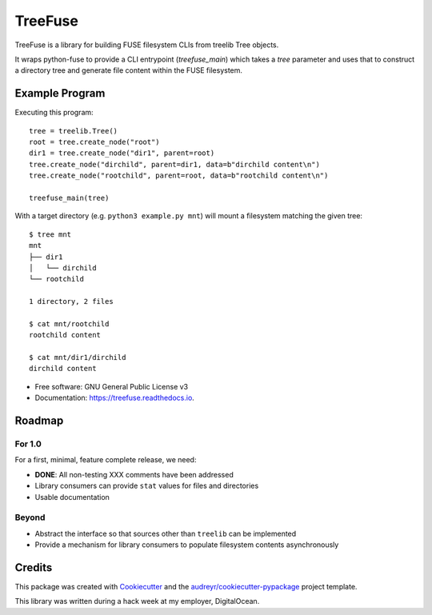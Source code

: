 ========
TreeFuse
========


.. image:: https://img.shields.io/pypi/v/treefuse.svg
        :target: https://pypi.python.org/pypi/treefuse

.. image:: https://img.shields.io/travis/com/OddBloke/TreeFuse
        :target: https://travis-ci.com/OddBloke/treefuse
        :alt: Travis (.com)

.. image:: https://readthedocs.org/projects/treefuse/badge/?version=latest
        :target: https://treefuse.readthedocs.io/en/latest/?version=latest
        :alt: Documentation Status

TreeFuse is a library for building FUSE filesystem CLIs from treelib Tree
objects.

It wraps python-fuse to provide a CLI entrypoint (`treefuse_main`) which takes
a `tree` parameter and uses that to construct a directory tree and generate
file content within the FUSE filesystem.

Example Program
---------------

Executing this program::

    tree = treelib.Tree()
    root = tree.create_node("root")
    dir1 = tree.create_node("dir1", parent=root)
    tree.create_node("dirchild", parent=dir1, data=b"dirchild content\n")
    tree.create_node("rootchild", parent=root, data=b"rootchild content\n")

    treefuse_main(tree)

With a target directory (e.g. ``python3 example.py mnt``) will mount a
filesystem matching the given tree::

    $ tree mnt
    mnt
    ├── dir1
    │   └── dirchild
    └── rootchild

    1 directory, 2 files

    $ cat mnt/rootchild
    rootchild content

    $ cat mnt/dir1/dirchild
    dirchild content


* Free software: GNU General Public License v3
* Documentation: https://treefuse.readthedocs.io.

Roadmap
-------

For 1.0
~~~~~~~

For a first, minimal, feature complete release, we need:

* **DONE**: All non-testing XXX comments have been addressed
* Library consumers can provide ``stat`` values for files and directories
* Usable documentation

Beyond
~~~~~~

* Abstract the interface so that sources other than ``treelib`` can be
  implemented
* Provide a mechanism for library consumers to populate filesystem contents
  asynchronously

Credits
-------

This package was created with Cookiecutter_ and the `audreyr/cookiecutter-pypackage`_ project template.

This library was written during a hack week at my employer, DigitalOcean.

.. _Cookiecutter: https://github.com/audreyr/cookiecutter
.. _`audreyr/cookiecutter-pypackage`: https://github.com/audreyr/cookiecutter-pypackage
